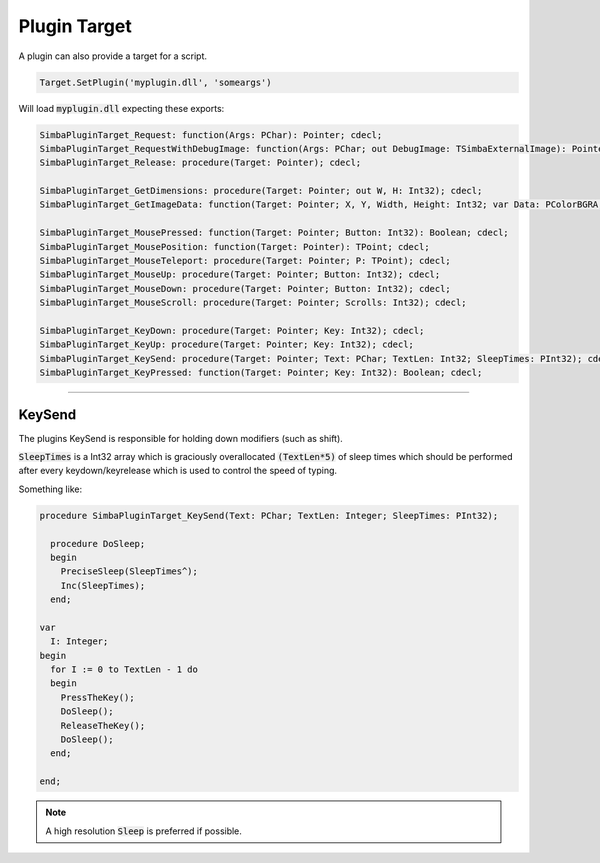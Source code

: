 #############
Plugin Target
#############

A plugin can also provide a target for a script.

.. code-block::

  Target.SetPlugin('myplugin.dll', 'someargs')

Will load :code:`myplugin.dll` expecting these exports:

.. code-block::

  SimbaPluginTarget_Request: function(Args: PChar): Pointer; cdecl;
  SimbaPluginTarget_RequestWithDebugImage: function(Args: PChar; out DebugImage: TSimbaExternalImage): Pointer; cdecl;
  SimbaPluginTarget_Release: procedure(Target: Pointer); cdecl;

  SimbaPluginTarget_GetDimensions: procedure(Target: Pointer; out W, H: Int32); cdecl;
  SimbaPluginTarget_GetImageData: function(Target: Pointer; X, Y, Width, Height: Int32; var Data: PColorBGRA; var DataWidth: Int32): Boolean; cdecl;

  SimbaPluginTarget_MousePressed: function(Target: Pointer; Button: Int32): Boolean; cdecl;
  SimbaPluginTarget_MousePosition: function(Target: Pointer): TPoint; cdecl;
  SimbaPluginTarget_MouseTeleport: procedure(Target: Pointer; P: TPoint); cdecl;
  SimbaPluginTarget_MouseUp: procedure(Target: Pointer; Button: Int32); cdecl;
  SimbaPluginTarget_MouseDown: procedure(Target: Pointer; Button: Int32); cdecl;
  SimbaPluginTarget_MouseScroll: procedure(Target: Pointer; Scrolls: Int32); cdecl;

  SimbaPluginTarget_KeyDown: procedure(Target: Pointer; Key: Int32); cdecl;
  SimbaPluginTarget_KeyUp: procedure(Target: Pointer; Key: Int32); cdecl;
  SimbaPluginTarget_KeySend: procedure(Target: Pointer; Text: PChar; TextLen: Int32; SleepTimes: PInt32); cdecl;
  SimbaPluginTarget_KeyPressed: function(Target: Pointer; Key: Int32): Boolean; cdecl;

-----

KeySend
-------

The plugins KeySend is responsible for holding down modifiers (such as shift).

:code:`SleepTimes` is a Int32 array which is graciously overallocated :code:`(TextLen*5)` of sleep times which should be performed after every keydown/keyrelease which is used to control the speed of typing.

Something like:

.. code-block::

  procedure SimbaPluginTarget_KeySend(Text: PChar; TextLen: Integer; SleepTimes: PInt32);
    
    procedure DoSleep;
    begin
      PreciseSleep(SleepTimes^);
      Inc(SleepTimes);
    end;

  var 
    I: Integer;
  begin
    for I := 0 to TextLen - 1 do
    begin
      PressTheKey();
      DoSleep();
      ReleaseTheKey();
      DoSleep();
    end;

  end;

.. note::
  
  A high resolution :code:`Sleep` is preferred if possible.
